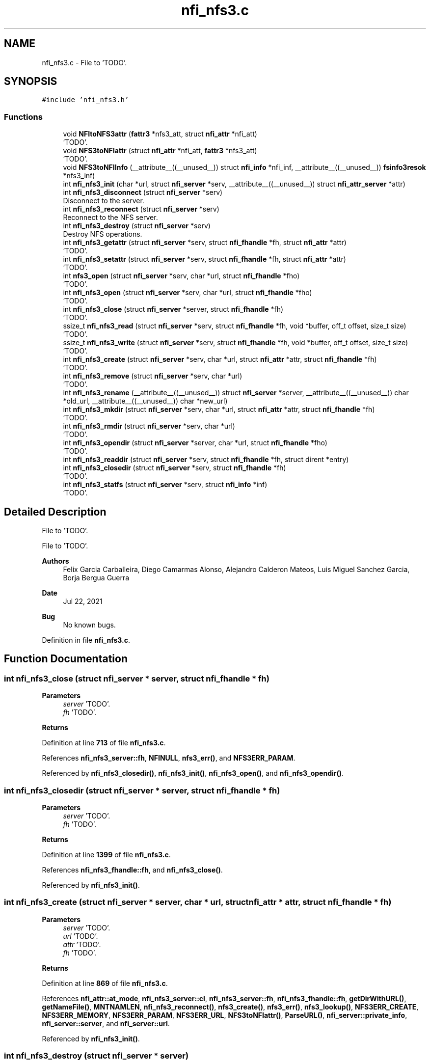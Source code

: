 .TH "nfi_nfs3.c" 3 "Wed May 24 2023" "Version Expand version 1.0r5" "Expand" \" -*- nroff -*-
.ad l
.nh
.SH NAME
nfi_nfs3.c \- File to 'TODO'\&.  

.SH SYNOPSIS
.br
.PP
\fC#include 'nfi_nfs3\&.h'\fP
.br

.SS "Functions"

.in +1c
.ti -1c
.RI "void \fBNFItoNFS3attr\fP (\fBfattr3\fP *nfs3_att, struct \fBnfi_attr\fP *nfi_att)"
.br
.RI "'TODO'\&. "
.ti -1c
.RI "void \fBNFS3toNFIattr\fP (struct \fBnfi_attr\fP *nfi_att, \fBfattr3\fP *nfs3_att)"
.br
.RI "'TODO'\&. "
.ti -1c
.RI "void \fBNFS3toNFIInfo\fP (__attribute__((__unused__)) struct \fBnfi_info\fP *nfi_inf, __attribute__((__unused__)) \fBfsinfo3resok\fP *nfs3_inf)"
.br
.ti -1c
.RI "int \fBnfi_nfs3_init\fP (char *url, struct \fBnfi_server\fP *serv, __attribute__((__unused__)) struct \fBnfi_attr_server\fP *attr)"
.br
.ti -1c
.RI "int \fBnfi_nfs3_disconnect\fP (struct \fBnfi_server\fP *serv)"
.br
.RI "Disconnect to the server\&. "
.ti -1c
.RI "int \fBnfi_nfs3_reconnect\fP (struct \fBnfi_server\fP *serv)"
.br
.RI "Reconnect to the NFS server\&. "
.ti -1c
.RI "int \fBnfi_nfs3_destroy\fP (struct \fBnfi_server\fP *serv)"
.br
.RI "Destroy NFS operations\&. "
.ti -1c
.RI "int \fBnfi_nfs3_getattr\fP (struct \fBnfi_server\fP *serv, struct \fBnfi_fhandle\fP *fh, struct \fBnfi_attr\fP *attr)"
.br
.RI "'TODO'\&. "
.ti -1c
.RI "int \fBnfi_nfs3_setattr\fP (struct \fBnfi_server\fP *serv, struct \fBnfi_fhandle\fP *fh, struct \fBnfi_attr\fP *attr)"
.br
.RI "'TODO'\&. "
.ti -1c
.RI "int \fBnfs3_open\fP (struct \fBnfi_server\fP *serv, char *url, struct \fBnfi_fhandle\fP *fho)"
.br
.RI "'TODO'\&. "
.ti -1c
.RI "int \fBnfi_nfs3_open\fP (struct \fBnfi_server\fP *serv, char *url, struct \fBnfi_fhandle\fP *fho)"
.br
.RI "'TODO'\&. "
.ti -1c
.RI "int \fBnfi_nfs3_close\fP (struct \fBnfi_server\fP *server, struct \fBnfi_fhandle\fP *fh)"
.br
.RI "'TODO'\&. "
.ti -1c
.RI "ssize_t \fBnfi_nfs3_read\fP (struct \fBnfi_server\fP *serv, struct \fBnfi_fhandle\fP *fh, void *buffer, off_t offset, size_t size)"
.br
.RI "'TODO'\&. "
.ti -1c
.RI "ssize_t \fBnfi_nfs3_write\fP (struct \fBnfi_server\fP *serv, struct \fBnfi_fhandle\fP *fh, void *buffer, off_t offset, size_t size)"
.br
.RI "'TODO'\&. "
.ti -1c
.RI "int \fBnfi_nfs3_create\fP (struct \fBnfi_server\fP *serv, char *url, struct \fBnfi_attr\fP *attr, struct \fBnfi_fhandle\fP *fh)"
.br
.RI "'TODO'\&. "
.ti -1c
.RI "int \fBnfi_nfs3_remove\fP (struct \fBnfi_server\fP *serv, char *url)"
.br
.RI "'TODO'\&. "
.ti -1c
.RI "int \fBnfi_nfs3_rename\fP (__attribute__((__unused__)) struct \fBnfi_server\fP *server, __attribute__((__unused__)) char *old_url, __attribute__((__unused__)) char *new_url)"
.br
.ti -1c
.RI "int \fBnfi_nfs3_mkdir\fP (struct \fBnfi_server\fP *serv, char *url, struct \fBnfi_attr\fP *attr, struct \fBnfi_fhandle\fP *fh)"
.br
.RI "'TODO'\&. "
.ti -1c
.RI "int \fBnfi_nfs3_rmdir\fP (struct \fBnfi_server\fP *serv, char *url)"
.br
.RI "'TODO'\&. "
.ti -1c
.RI "int \fBnfi_nfs3_opendir\fP (struct \fBnfi_server\fP *server, char *url, struct \fBnfi_fhandle\fP *fho)"
.br
.RI "'TODO'\&. "
.ti -1c
.RI "int \fBnfi_nfs3_readdir\fP (struct \fBnfi_server\fP *serv, struct \fBnfi_fhandle\fP *fh, struct dirent *entry)"
.br
.ti -1c
.RI "int \fBnfi_nfs3_closedir\fP (struct \fBnfi_server\fP *serv, struct \fBnfi_fhandle\fP *fh)"
.br
.RI "'TODO'\&. "
.ti -1c
.RI "int \fBnfi_nfs3_statfs\fP (struct \fBnfi_server\fP *serv, struct \fBnfi_info\fP *inf)"
.br
.RI "'TODO'\&. "
.in -1c
.SH "Detailed Description"
.PP 
File to 'TODO'\&. 

File to 'TODO'\&.
.PP
\fBAuthors\fP
.RS 4
Felix Garcia Carballeira, Diego Camarmas Alonso, Alejandro Calderon Mateos, Luis Miguel Sanchez Garcia, Borja Bergua Guerra 
.RE
.PP
\fBDate\fP
.RS 4
Jul 22, 2021 
.RE
.PP
\fBBug\fP
.RS 4
No known bugs\&. 
.RE
.PP

.PP
Definition in file \fBnfi_nfs3\&.c\fP\&.
.SH "Function Documentation"
.PP 
.SS "int nfi_nfs3_close (struct \fBnfi_server\fP * server, struct \fBnfi_fhandle\fP * fh)"

.PP
'TODO'\&. 'TODO'\&.
.PP
\fBParameters\fP
.RS 4
\fIserver\fP 'TODO'\&. 
.br
\fIfh\fP 'TODO'\&. 
.RE
.PP
\fBReturns\fP
.RS 4
'TODO'\&. 
.RE
.PP

.PP
Definition at line \fB713\fP of file \fBnfi_nfs3\&.c\fP\&.
.PP
References \fBnfi_nfs3_server::fh\fP, \fBNFINULL\fP, \fBnfs3_err()\fP, and \fBNFS3ERR_PARAM\fP\&.
.PP
Referenced by \fBnfi_nfs3_closedir()\fP, \fBnfi_nfs3_init()\fP, \fBnfi_nfs3_open()\fP, and \fBnfi_nfs3_opendir()\fP\&.
.SS "int nfi_nfs3_closedir (struct \fBnfi_server\fP * server, struct \fBnfi_fhandle\fP * fh)"

.PP
'TODO'\&. 'TODO'\&.
.PP
\fBParameters\fP
.RS 4
\fIserver\fP 'TODO'\&. 
.br
\fIfh\fP 'TODO'\&. 
.RE
.PP
\fBReturns\fP
.RS 4
'TODO'\&. 
.RE
.PP

.PP
Definition at line \fB1399\fP of file \fBnfi_nfs3\&.c\fP\&.
.PP
References \fBnfi_nfs3_fhandle::fh\fP, and \fBnfi_nfs3_close()\fP\&.
.PP
Referenced by \fBnfi_nfs3_init()\fP\&.
.SS "int nfi_nfs3_create (struct \fBnfi_server\fP * server, char * url, struct \fBnfi_attr\fP * attr, struct \fBnfi_fhandle\fP * fh)"

.PP
'TODO'\&. 'TODO'\&.
.PP
\fBParameters\fP
.RS 4
\fIserver\fP 'TODO'\&. 
.br
\fIurl\fP 'TODO'\&. 
.br
\fIattr\fP 'TODO'\&. 
.br
\fIfh\fP 'TODO'\&. 
.RE
.PP
\fBReturns\fP
.RS 4
'TODO'\&. 
.RE
.PP

.PP
Definition at line \fB869\fP of file \fBnfi_nfs3\&.c\fP\&.
.PP
References \fBnfi_attr::at_mode\fP, \fBnfi_nfs3_server::cl\fP, \fBnfi_nfs3_server::fh\fP, \fBnfi_nfs3_fhandle::fh\fP, \fBgetDirWithURL()\fP, \fBgetNameFile()\fP, \fBMNTNAMLEN\fP, \fBnfi_nfs3_reconnect()\fP, \fBnfs3_create()\fP, \fBnfs3_err()\fP, \fBnfs3_lookup()\fP, \fBNFS3ERR_CREATE\fP, \fBNFS3ERR_MEMORY\fP, \fBNFS3ERR_PARAM\fP, \fBNFS3ERR_URL\fP, \fBNFS3toNFIattr()\fP, \fBParseURL()\fP, \fBnfi_server::private_info\fP, \fBnfi_server::server\fP, and \fBnfi_server::url\fP\&.
.PP
Referenced by \fBnfi_nfs3_init()\fP\&.
.SS "int nfi_nfs3_destroy (struct \fBnfi_server\fP * server)"

.PP
Destroy NFS operations\&. 'TODO'\&.
.PP
\fBParameters\fP
.RS 4
\fIserver\fP 'TODO'\&. 
.RE
.PP
\fBReturns\fP
.RS 4
'TODO'\&. 
.RE
.PP

.PP
Definition at line \fB391\fP of file \fBnfi_nfs3\&.c\fP\&.
.PP
References \fBnfi_nfs3_server::cl\fP, \fBclose_connection_mount3()\fP, \fBclose_connection_nfs3()\fP, \fBcreate_connection_mount3()\fP, \fBMNTNAMLEN\fP, \fBnfi_worker_end()\fP, \fBnfs3_err()\fP, \fBNFS3_UDP\fP, \fBnfs3_umount()\fP, \fBNFS3ERR_URL\fP, \fBnfi_server::ops\fP, \fBParseURL()\fP, \fBnfi_server::private_info\fP, \fBnfi_server::server\fP, \fBnfi_server::url\fP, and \fBnfi_server::wrk\fP\&.
.SS "int nfi_nfs3_disconnect (struct \fBnfi_server\fP * server)"

.PP
Disconnect to the server\&. 'TODO'\&.
.PP
\fBParameters\fP
.RS 4
\fIserver\fP 'TODO'\&. 
.RE
.PP
\fBReturns\fP
.RS 4
'TODO'\&. 
.RE
.PP

.PP
Definition at line \fB282\fP of file \fBnfi_nfs3\&.c\fP\&.
.PP
References \fBnfi_nfs3_server::cl\fP, \fBclose_connection_mount3()\fP, \fBclose_connection_nfs3()\fP, \fBcreate_connection_mount3()\fP, \fBMNTNAMLEN\fP, \fBnfi_worker_end()\fP, \fBnfs3_err()\fP, \fBNFS3_UDP\fP, \fBnfs3_umount()\fP, \fBNFS3ERR_URL\fP, \fBParseURL()\fP, \fBnfi_server::private_info\fP, \fBnfi_server::server\fP, \fBnfi_server::url\fP, and \fBnfi_server::wrk\fP\&.
.PP
Referenced by \fBnfi_nfs3_init()\fP\&.
.SS "int nfi_nfs3_getattr (struct \fBnfi_server\fP * server, struct \fBnfi_fhandle\fP * fh, struct \fBnfi_attr\fP * attr)"

.PP
'TODO'\&. 'TODO'\&.
.PP
\fBParameters\fP
.RS 4
\fIserver\fP 'TODO'\&. 
.br
\fIfh\fP 'TODO'\&. 
.br
\fIattr\fP 'TODO'\&. 
.RE
.PP
\fBReturns\fP
.RS 4
'TODO'\&. 
.RE
.PP

.PP
Definition at line \fB451\fP of file \fBnfi_nfs3\&.c\fP\&.
.PP
References \fBnfi_nfs3_server::cl\fP, \fBnfi_nfs3_server::fh\fP, \fBnfi_nfs3_fhandle::fh\fP, \fBnfi_nfs3_reconnect()\fP, \fBnfs3_err()\fP, \fBnfs3_getattr()\fP, \fBNFS3ERR_PARAM\fP, \fBNFS3toNFIattr()\fP, \fBnfi_server::private_info\fP, and \fBnfi_server::server\fP\&.
.PP
Referenced by \fBnfi_nfs3_init()\fP\&.
.SS "int nfi_nfs3_init (char * url, struct \fBnfi_server\fP * serv, __attribute__((__unused__)) struct \fBnfi_attr_server\fP * attr)"

.PP
Definition at line \fB119\fP of file \fBnfi_nfs3\&.c\fP\&.
.PP
References \fBnfi_nfs3_server::cl\fP, \fBclose_connection_mount3()\fP, \fBclose_connection_nfs3()\fP, \fBcreate_connection_mount3()\fP, \fBcreate_connection_nfs3()\fP, \fBnfi_nfs3_server::fh\fP, \fBMNTNAMLEN\fP, \fBnfi_ops::nfi_close\fP, \fBnfi_ops::nfi_closedir\fP, \fBnfi_ops::nfi_create\fP, \fBnfi_ops::nfi_disconnect\fP, \fBnfi_ops::nfi_getattr\fP, \fBnfi_ops::nfi_mkdir\fP, \fBnfi_nfs3_close()\fP, \fBnfi_nfs3_closedir()\fP, \fBnfi_nfs3_create()\fP, \fBnfi_nfs3_disconnect()\fP, \fBnfi_nfs3_getattr()\fP, \fBnfi_nfs3_mkdir()\fP, \fBnfi_nfs3_open()\fP, \fBnfi_nfs3_opendir()\fP, \fBnfi_nfs3_read()\fP, \fBnfi_nfs3_readdir()\fP, \fBnfi_nfs3_reconnect()\fP, \fBnfi_nfs3_remove()\fP, \fBnfi_nfs3_rename()\fP, \fBnfi_nfs3_rmdir()\fP, \fBnfi_nfs3_setattr()\fP, \fBnfi_nfs3_statfs()\fP, \fBnfi_nfs3_write()\fP, \fBnfi_ops::nfi_open\fP, \fBnfi_ops::nfi_opendir\fP, \fBnfi_ops::nfi_read\fP, \fBnfi_ops::nfi_readdir\fP, \fBnfi_ops::nfi_reconnect\fP, \fBnfi_ops::nfi_remove\fP, \fBnfi_ops::nfi_rename\fP, \fBnfi_ops::nfi_rmdir\fP, \fBnfi_ops::nfi_setattr\fP, \fBnfi_ops::nfi_statfs\fP, \fBnfi_worker_init()\fP, \fBnfi_ops::nfi_write\fP, \fBnfs3_err()\fP, \fBnfs3_mount()\fP, \fBNFS3_TCP\fP, \fBNFS3_UDP\fP, \fBNFS3ERR_MEMORY\fP, \fBNFS3ERR_MNTCONNECTION\fP, \fBNFS3ERR_NFSCONNECTION\fP, \fBNFS3ERR_PARAM\fP, \fBNFS3ERR_URL\fP, \fBnfi_server::ops\fP, \fBParseURL()\fP, \fBnfi_server::private_info\fP, \fBnfi_server::server\fP, \fBnfi_server::url\fP, and \fBnfi_server::wrk\fP\&.
.PP
Referenced by \fBXpnGetServer()\fP\&.
.SS "int nfi_nfs3_mkdir (struct \fBnfi_server\fP * server, char * url, struct \fBnfi_attr\fP * attr, struct \fBnfi_fhandle\fP * fh)"

.PP
'TODO'\&. 'TODO'\&.
.PP
\fBParameters\fP
.RS 4
\fIserver\fP 'TODO'\&. 
.br
\fIurl\fP 'TODO'\&. 
.br
\fIattr\fP 'TODO'\&. 
.br
\fIfh\fP 'TODO'\&. 
.RE
.PP
\fBReturns\fP
.RS 4
'TODO'\&. 
.RE
.PP

.PP
Definition at line \fB1104\fP of file \fBnfi_nfs3\&.c\fP\&.
.PP
References \fBnfi_attr::at_mode\fP, \fBnfi_nfs3_server::cl\fP, \fBnfi_nfs3_server::fh\fP, \fBnfi_nfs3_fhandle::fh\fP, \fBgetDirWithURL()\fP, \fBgetNameFile()\fP, \fBMNTNAMLEN\fP, \fBnfi_nfs3_reconnect()\fP, \fBnfs3_err()\fP, \fBnfs3_lookup()\fP, \fBnfs3_mkdir()\fP, \fBNFS3ERR_MEMORY\fP, \fBNFS3ERR_MKDIR\fP, \fBNFS3ERR_PARAM\fP, \fBNFS3ERR_URL\fP, \fBNFS3toNFIattr()\fP, \fBParseURL()\fP, \fBnfi_server::private_info\fP, \fBnfi_server::server\fP, and \fBnfi_server::url\fP\&.
.PP
Referenced by \fBnfi_nfs3_init()\fP\&.
.SS "int nfi_nfs3_open (struct \fBnfi_server\fP * server, char * url, struct \fBnfi_fhandle\fP * fho)"

.PP
'TODO'\&. 'TODO'\&.
.PP
\fBParameters\fP
.RS 4
\fIserver\fP 'TODO'\&. 
.br
\fIurl\fP 'TODO'\&. 
.br
\fIfho\fP 'TODO'\&. 
.RE
.PP
\fBReturns\fP
.RS 4
'TODO'\&. 
.RE
.PP

.PP
Definition at line \fB695\fP of file \fBnfi_nfs3\&.c\fP\&.
.PP
References \fBnfi_nfs3_close()\fP, \fBNFIFILE\fP, \fBnfs3_open()\fP, and \fBnfi_fhandle::type\fP\&.
.PP
Referenced by \fBnfi_nfs3_init()\fP\&.
.SS "int nfi_nfs3_opendir (struct \fBnfi_server\fP * server, char * url, struct \fBnfi_fhandle\fP * fho)"

.PP
'TODO'\&. 'TODO'\&.
.PP
\fBParameters\fP
.RS 4
\fIserver\fP 'TODO'\&. 
.br
\fIurl\fP 'TODO'\&. 
.br
\fIfho\fP 'TODO'\&. 
.RE
.PP
\fBReturns\fP
.RS 4
'TODO'\&. 
.RE
.PP

.PP
Definition at line \fB1305\fP of file \fBnfi_nfs3\&.c\fP\&.
.PP
References \fBnfi_nfs3_close()\fP, \fBNFIDIR\fP, \fBnfs3_err()\fP, \fBnfs3_open()\fP, \fBnfi_server::server\fP, and \fBnfi_fhandle::type\fP\&.
.PP
Referenced by \fBnfi_nfs3_init()\fP\&.
.SS "ssize_t nfi_nfs3_read (struct \fBnfi_server\fP * server, struct \fBnfi_fhandle\fP * fh, void * buffer, off_t offset, size_t size)"

.PP
'TODO'\&. 'TODO'\&.
.PP
\fBParameters\fP
.RS 4
\fIserver\fP 'TODO'\&. 
.br
\fIfh\fP 'TODO'\&. 
.br
\fIbuffer\fP 'TODO'\&. 
.br
\fIoffset\fP 'TODO'\&. 
.br
\fIsize\fP 'TODO'\&. 
.RE
.PP
\fBReturns\fP
.RS 4
'TODO'\&. 
.RE
.PP

.PP
Definition at line \fB744\fP of file \fBnfi_nfs3\&.c\fP\&.
.PP
References \fBnfi_nfs3_server::cl\fP, \fBnfi_nfs3_server::fh\fP, \fBnfi_nfs3_fhandle::fh\fP, \fBnfi_nfs3_reconnect()\fP, \fBnfs3_err()\fP, \fBnfs3_read()\fP, \fBNFS3ERR_PARAM\fP, and \fBnfi_server::private_info\fP\&.
.PP
Referenced by \fBnfi_nfs3_init()\fP\&.
.SS "int nfi_nfs3_readdir (struct \fBnfi_server\fP * serv, struct \fBnfi_fhandle\fP * fh, struct dirent * entry)"

.PP
Definition at line \fB1324\fP of file \fBnfi_nfs3\&.c\fP\&.
.PP
References \fBnfi_nfs3_server::cl\fP, \fBnfi_nfs3_fhandle::cookie\fP, \fBnfi_nfs3_fhandle::eofdir\fP, \fBnfi_nfs3_fhandle::fh\fP, \fBnfi_nfs3_reconnect()\fP, \fBNFIDIR\fP, \fBnfs3_err()\fP, \fBnfs3_readdir()\fP, \fBNFS3ERR_EOFDIR\fP, \fBNFS3ERR_PARAM\fP, \fBNFS3ERR_READDIR\fP, \fBnfi_server::private_info\fP, and \fBnfi_server::server\fP\&.
.PP
Referenced by \fBnfi_nfs3_init()\fP\&.
.SS "int nfi_nfs3_reconnect (struct \fBnfi_server\fP * server)"

.PP
Reconnect to the NFS server\&. 'TODO'\&.
.PP
\fBParameters\fP
.RS 4
\fIserver\fP 'TODO'\&. 
.RE
.PP
\fBReturns\fP
.RS 4
'TODO'\&. 
.RE
.PP

.PP
Definition at line \fB333\fP of file \fBnfi_nfs3\&.c\fP\&.
.PP
References \fBnfi_nfs3_server::cl\fP, \fBclose_connection_mount3()\fP, \fBcreate_connection_mount3()\fP, \fBcreate_connection_nfs3()\fP, \fBnfi_nfs3_server::fh\fP, \fBMNTNAMLEN\fP, \fBnfs3_err()\fP, \fBnfs3_mount()\fP, \fBNFS3_UDP\fP, \fBNFS3ERR_MEMORY\fP, \fBNFS3ERR_MNTCONNECTION\fP, \fBNFS3ERR_NFSCONNECTION\fP, \fBNFS3ERR_URL\fP, \fBParseURL()\fP, \fBnfi_server::private_info\fP, and \fBnfi_server::url\fP\&.
.PP
Referenced by \fBnfi_nfs3_create()\fP, \fBnfi_nfs3_getattr()\fP, \fBnfi_nfs3_init()\fP, \fBnfi_nfs3_mkdir()\fP, \fBnfi_nfs3_read()\fP, \fBnfi_nfs3_readdir()\fP, \fBnfi_nfs3_remove()\fP, \fBnfi_nfs3_rmdir()\fP, \fBnfi_nfs3_setattr()\fP, \fBnfi_nfs3_statfs()\fP, \fBnfi_nfs3_write()\fP, and \fBnfs3_open()\fP\&.
.SS "int nfi_nfs3_remove (struct \fBnfi_server\fP * server, char * url)"

.PP
'TODO'\&. 'TODO'\&.
.PP
\fBParameters\fP
.RS 4
\fIserver\fP 'TODO'\&. 
.br
\fIurl\fP 'TODO'\&. 
.RE
.PP
\fBReturns\fP
.RS 4
'TODO'\&. 
.RE
.PP

.PP
Definition at line \fB990\fP of file \fBnfi_nfs3\&.c\fP\&.
.PP
References \fBnfi_nfs3_server::cl\fP, \fBnfi_nfs3_server::fh\fP, \fBgetDirWithURL()\fP, \fBgetNameFile()\fP, \fBMNTNAMLEN\fP, \fBnfi_nfs3_reconnect()\fP, \fBnfs3_err()\fP, \fBnfs3_lookup()\fP, \fBnfs3_remove()\fP, \fBNFS3ERR_LOOKUP\fP, \fBNFS3ERR_PARAM\fP, \fBNFS3ERR_REMOVE\fP, \fBNFS3ERR_URL\fP, \fBParseURL()\fP, \fBnfi_server::private_info\fP, \fBnfi_server::server\fP, and \fBnfi_server::url\fP\&.
.PP
Referenced by \fBnfi_nfs3_init()\fP\&.
.SS "int nfi_nfs3_rename (__attribute__((__unused__)) struct \fBnfi_server\fP * server, __attribute__((__unused__)) char * old_url, __attribute__((__unused__)) char * new_url)"

.PP
Definition at line \fB1073\fP of file \fBnfi_nfs3\&.c\fP\&.
.PP
Referenced by \fBnfi_nfs3_init()\fP\&.
.SS "int nfi_nfs3_rmdir (struct \fBnfi_server\fP * server, char * url)"

.PP
'TODO'\&. 'TODO'\&.
.PP
\fBParameters\fP
.RS 4
\fIserver\fP 'TODO'\&. 
.br
\fIurl\fP 'TODO'\&. 
.RE
.PP
\fBReturns\fP
.RS 4
'TODO'\&. 
.RE
.PP

.PP
Definition at line \fB1224\fP of file \fBnfi_nfs3\&.c\fP\&.
.PP
References \fBnfi_nfs3_server::cl\fP, \fBnfi_nfs3_server::fh\fP, \fBgetDirWithURL()\fP, \fBgetNameFile()\fP, \fBMNTNAMLEN\fP, \fBnfi_nfs3_reconnect()\fP, \fBnfs3_err()\fP, \fBnfs3_lookup()\fP, \fBnfs3_rmdir()\fP, \fBNFS3ERR_LOOKUP\fP, \fBNFS3ERR_PARAM\fP, \fBNFS3ERR_REMOVE\fP, \fBNFS3ERR_URL\fP, \fBParseURL()\fP, \fBnfi_server::private_info\fP, \fBnfi_server::server\fP, and \fBnfi_server::url\fP\&.
.PP
Referenced by \fBnfi_nfs3_init()\fP\&.
.SS "int nfi_nfs3_setattr (struct \fBnfi_server\fP * server, struct \fBnfi_fhandle\fP * fh, struct \fBnfi_attr\fP * attr)"

.PP
'TODO'\&. 'TODO'\&.
.PP
\fBParameters\fP
.RS 4
\fIserver\fP 'TODO'\&. 
.br
\fIfh\fP 'TODO'\&. 
.br
\fIattr\fP 'TODO'\&. 
.RE
.PP
\fBReturns\fP
.RS 4
'TODO'\&. 
.RE
.PP

.PP
Definition at line \fB521\fP of file \fBnfi_nfs3\&.c\fP\&.
.PP
References \fBnfi_nfs3_server::cl\fP, \fBnfi_nfs3_server::fh\fP, \fBnfi_nfs3_fhandle::fh\fP, \fBnfi_nfs3_reconnect()\fP, \fBNFItoNFS3attr()\fP, \fBnfs3_err()\fP, \fBnfs3_setattr()\fP, \fBNFS3ERR_PARAM\fP, \fBnfi_server::private_info\fP, and \fBnfi_server::server\fP\&.
.PP
Referenced by \fBnfi_nfs3_init()\fP\&.
.SS "int nfi_nfs3_statfs (struct \fBnfi_server\fP * server, struct \fBnfi_info\fP * inf)"

.PP
'TODO'\&. 'TODO'\&.
.PP
\fBParameters\fP
.RS 4
\fIserver\fP 'TODO'\&. 
.br
\fIinf\fP 'TODO'\&. 
.RE
.PP
\fBReturns\fP
.RS 4
'TODO'\&. 
.RE
.PP

.PP
Definition at line \fB1404\fP of file \fBnfi_nfs3\&.c\fP\&.
.PP
References \fBnfi_nfs3_server::cl\fP, \fBnfi_nfs3_server::fh\fP, \fBnfi_nfs3_reconnect()\fP, \fBnfs3_err()\fP, \fBnfs3_statfs()\fP, \fBNFS3ERR_PARAM\fP, \fBNFS3ERR_STATFS\fP, \fBNFS3toNFIInfo()\fP, \fBnfi_server::private_info\fP, and \fBnfi_server::server\fP\&.
.PP
Referenced by \fBnfi_nfs3_init()\fP\&.
.SS "ssize_t nfi_nfs3_write (struct \fBnfi_server\fP * server, struct \fBnfi_fhandle\fP * fh, void * buffer, off_t offset, size_t size)"

.PP
'TODO'\&. 'TODO'\&.
.PP
\fBParameters\fP
.RS 4
\fIserver\fP 'TODO'\&. 
.br
\fIfh\fP 'TODO'\&. 
.br
\fIbuffer\fP 'TODO'\&. 
.br
\fIoffset\fP 'TODO'\&. 
.br
\fIsize\fP 'TODO'\&. 
.RE
.PP
\fBReturns\fP
.RS 4
'TODO'\&. 
.RE
.PP

.PP
Definition at line \fB808\fP of file \fBnfi_nfs3\&.c\fP\&.
.PP
References \fBnfi_nfs3_server::cl\fP, \fBnfi_nfs3_server::fh\fP, \fBnfi_nfs3_fhandle::fh\fP, \fBnfi_nfs3_reconnect()\fP, \fBnfs3_err()\fP, \fBnfs3_write()\fP, \fBNFS3ERR_PARAM\fP, \fBNFS3ERR_WRITE\fP, and \fBnfi_server::private_info\fP\&.
.PP
Referenced by \fBnfi_nfs3_init()\fP\&.
.SS "void NFItoNFS3attr (\fBfattr3\fP * nfs_att, struct \fBnfi_attr\fP * nfi_att)"

.PP
'TODO'\&. 'TODO'\&.
.PP
\fBParameters\fP
.RS 4
\fInfs_att\fP 'TODO'\&. 
.br
\fInfi_att\fP 'TODO'\&. 
.RE
.PP
\fBReturns\fP
.RS 4
Nothing\&. 
.RE
.PP

.PP
Definition at line \fB40\fP of file \fBnfi_nfs3\&.c\fP\&.
.PP
References \fBnfi_attr::at_atime\fP, \fBnfi_attr::at_ctime\fP, \fBnfi_attr::at_gid\fP, \fBnfi_attr::at_mode\fP, \fBnfi_attr::at_size\fP, \fBnfi_attr::at_type\fP, \fBnfi_attr::at_uid\fP, \fBfattr3::atime\fP, \fBfattr3::ctime\fP, \fBfattr3::gid\fP, \fBfattr3::mode\fP, \fBfattr3::mtime\fP, \fBNF3DIR\fP, \fBNF3REG\fP, \fBNFIDIR\fP, \fBNFIFILE\fP, \fBnfstime3::seconds\fP, \fBfattr3::size\fP, \fBnfi_attr::st_dev\fP, \fBnfi_attr::st_ino\fP, \fBfattr3::type\fP, and \fBfattr3::uid\fP\&.
.PP
Referenced by \fBnfi_nfs3_setattr()\fP\&.
.SS "int nfs3_open (struct \fBnfi_server\fP * serv, char * url, struct \fBnfi_fhandle\fP * fho)"

.PP
'TODO'\&. 'TODO'\&.
.PP
\fBParameters\fP
.RS 4
\fIserv\fP 'TODO'\&. 
.br
\fIurl\fP 'TODO'\&. 
.br
\fIfho\fP 'TODO'\&. 
.RE
.PP
\fBReturns\fP
.RS 4
'TODO'\&. 
.RE
.PP

.PP
Definition at line \fB593\fP of file \fBnfi_nfs3\&.c\fP\&.
.PP
References \fBnfi_nfs3_server::cl\fP, \fBnfi_nfs3_server::fh\fP, \fBnfi_nfs3_fhandle::fh\fP, \fBgetDirWithURL()\fP, \fBMNTNAMLEN\fP, \fBNF3DIR\fP, \fBNF3REG\fP, \fBnfi_nfs3_reconnect()\fP, \fBNFIDIR\fP, \fBNFIFILE\fP, \fBnfs3_err()\fP, \fBnfs3_lookup()\fP, \fBNFS3ERR_MEMORY\fP, \fBNFS3ERR_PARAM\fP, \fBNFS3ERR_URL\fP, \fBParseURL()\fP, \fBnfi_fhandle::priv_fh\fP, \fBnfi_server::private_info\fP, \fBnfi_fhandle::server\fP, \fBnfi_fhandle::type\fP, \fBnfi_server::url\fP, and \fBnfi_fhandle::url\fP\&.
.PP
Referenced by \fBnfi_nfs3_open()\fP, and \fBnfi_nfs3_opendir()\fP\&.
.SS "void NFS3toNFIattr (struct \fBnfi_attr\fP * nfi_att, \fBfattr3\fP * nfs_att)"

.PP
'TODO'\&. 'TODO'\&.
.PP
\fBParameters\fP
.RS 4
\fInfi_att\fP 'TODO'\&. 
.br
\fInfs_att\fP 'TODO'\&. 
.RE
.PP
\fBReturns\fP
.RS 4
Nothing\&. 
.RE
.PP

.PP
Definition at line \fB73\fP of file \fBnfi_nfs3\&.c\fP\&.
.PP
References \fBnfi_attr::at_atime\fP, \fBnfi_attr::at_ctime\fP, \fBnfi_attr::at_gid\fP, \fBnfi_attr::at_mode\fP, \fBnfi_attr::at_mtime\fP, \fBnfi_attr::at_size\fP, \fBnfi_attr::at_type\fP, \fBnfi_attr::at_uid\fP, \fBfattr3::atime\fP, \fBfattr3::ctime\fP, \fBfattr3::gid\fP, \fBfattr3::mode\fP, \fBfattr3::mtime\fP, \fBNF3DIR\fP, \fBNF3REG\fP, \fBNFIDIR\fP, \fBNFIFILE\fP, \fBnfi_attr::private_info\fP, \fBnfstime3::seconds\fP, \fBfattr3::size\fP, \fBnfi_attr::st_dev\fP, \fBnfi_attr::st_ino\fP, \fBfattr3::type\fP, and \fBfattr3::uid\fP\&.
.PP
Referenced by \fBnfi_nfs3_create()\fP, \fBnfi_nfs3_getattr()\fP, and \fBnfi_nfs3_mkdir()\fP\&.
.SS "void NFS3toNFIInfo (__attribute__((__unused__)) struct \fBnfi_info\fP * nfi_inf, __attribute__((__unused__)) \fBfsinfo3resok\fP * nfs3_inf)"

.PP
Definition at line \fB110\fP of file \fBnfi_nfs3\&.c\fP\&.
.PP
Referenced by \fBnfi_nfs3_statfs()\fP\&.
.SH "Author"
.PP 
Generated automatically by Doxygen for Expand from the source code\&.
